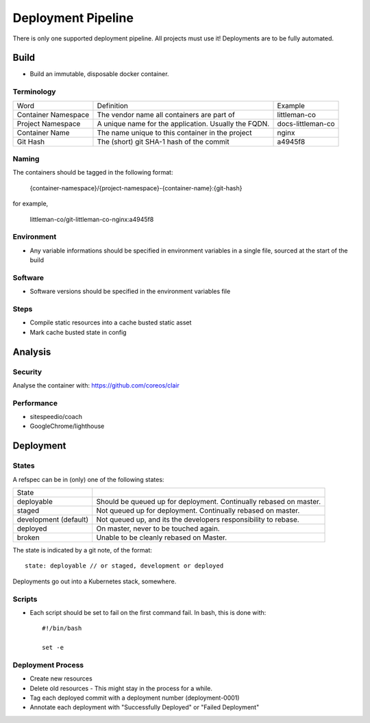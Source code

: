 ===================
Deployment Pipeline
===================

There is only one supported deployment pipeline. All projects must use it! Deployments are to be fully automated.

Build
-----
- Build an immutable, disposable docker container.

Terminology
```````````

========================== ========================================================= ===================================
Word                       Definition                                                Example
-------------------------- --------------------------------------------------------- -----------------------------------
Container Namespace        The vendor name all containers are part of                littleman-co
Project Namespace          A unique name for the application. Usually the FQDN.      docs-littleman-co
Container Name             The name unique to this container in the project          nginx
Git Hash                   The (short) git SHA-1 hash of the commit                  a4945f8
========================== ========================================================= ===================================

Naming
``````

The containers should be tagged in the following format:

  {container-namespace}/{project-namespace}-{container-name}:{git-hash}

for example,

  littleman-co/git-littleman-co-nginx:a4945f8

Environment
```````````

- Any variable informations should be specified in environment variables in a single file, sourced at the start of the build

Software
````````

- Software versions should be specified in the environment variables file

Steps
`````

- Compile static resources into a cache busted static asset
- Mark cache busted state in config

Analysis
--------

Security
````````

Analyse the container with: https://github.com/coreos/clair

Performance
```````````

- sitespeedio/coach
- GoogleChrome/lighthouse

Deployment
----------

States
``````

A refspec can be in (only) one of the following states:

====================== ==================================================================
State
---------------------- ------------------------------------------------------------------
deployable             Should be queued up for deployment. Continually rebased on master.
staged                 Not queued up for deployment. Continually rebased on master.
development (default)  Not queued up, and its the developers responsibility to rebase.
deployed               On master, never to be touched again.
broken                 Unable to be cleanly rebased on Master.
====================== ==================================================================

The state is indicated by a git note, of the format::

  state: deployable // or staged, development or deployed

Deployments go out into a Kubernetes stack, somewhere.

Scripts
```````

- Each script should be set to fail on the first command fail. In bash, this is done with::

    #!/bin/bash

    set -e

Deployment Process
```````````````````
- Create new resources
- Delete old resources - This might stay in the process for a while.
- Tag each deployed commit with a deployment number (deployment-0001)
- Annotate each deployment with "Successfully Deployed" or "Failed Deployment"


